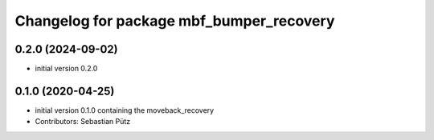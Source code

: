 ^^^^^^^^^^^^^^^^^^^^^^^^^^^^^^^^^^^^^^^^^
Changelog for package mbf_bumper_recovery
^^^^^^^^^^^^^^^^^^^^^^^^^^^^^^^^^^^^^^^^^

0.2.0 (2024-09-02)
------------------
* initial version 0.2.0


0.1.0 (2020-04-25)
------------------
* initial version 0.1.0 containing the moveback_recovery
* Contributors: Sebastian Pütz
